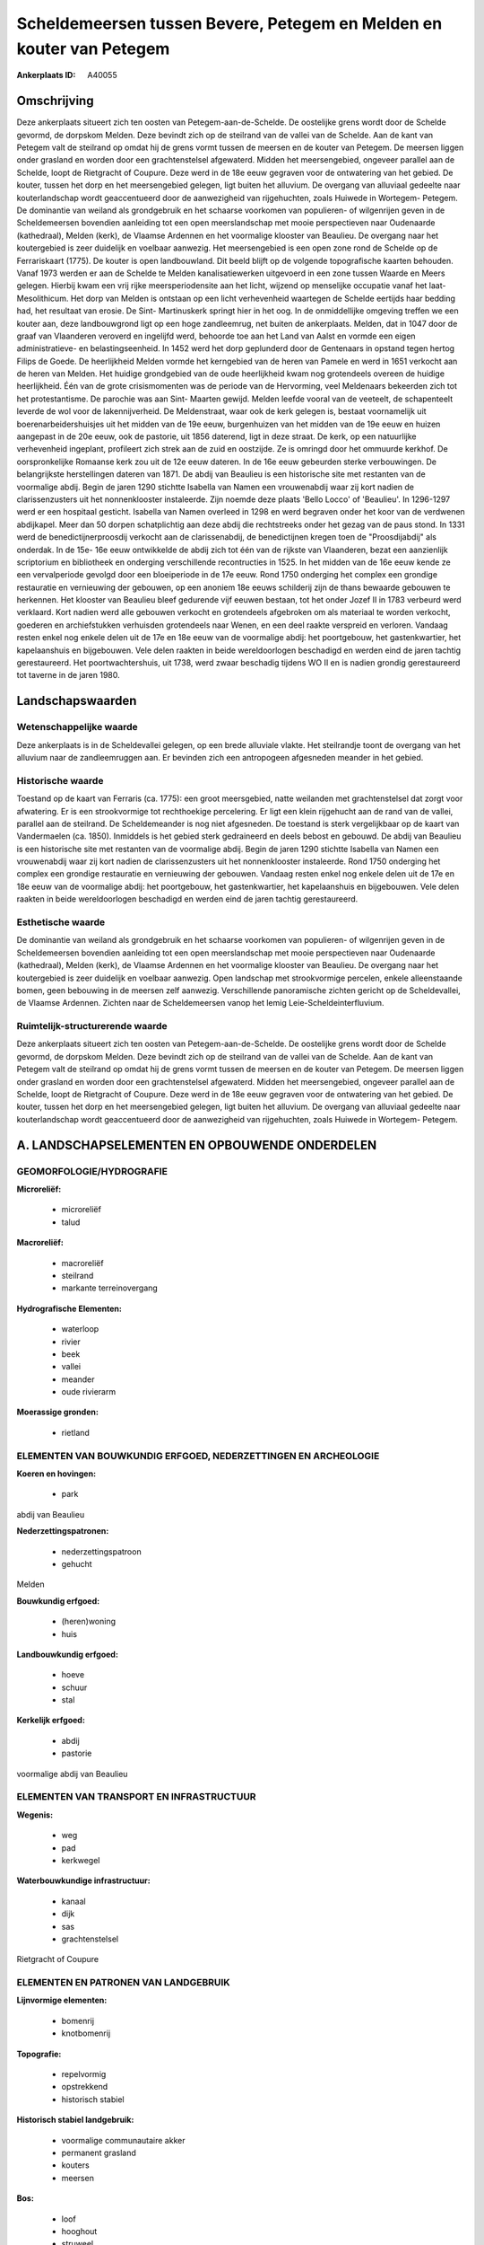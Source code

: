 Scheldemeersen tussen Bevere, Petegem en Melden en kouter van Petegem
=====================================================================

:Ankerplaats ID: A40055




Omschrijving
------------

Deze ankerplaats situeert zich ten oosten van Petegem-aan-de-Schelde.
De oostelijke grens wordt door de Schelde gevormd, de dorpskom Melden.
Deze bevindt zich op de steilrand van de vallei van de Schelde. Aan de
kant van Petegem valt de steilrand op omdat hij de grens vormt tussen de
meersen en de kouter van Petegem. De meersen liggen onder grasland en
worden door een grachtenstelsel afgewaterd. Midden het meersengebied,
ongeveer parallel aan de Schelde, loopt de Rietgracht of Coupure. Deze
werd in de 18e eeuw gegraven voor de ontwatering van het gebied. De
kouter, tussen het dorp en het meersengebied gelegen, ligt buiten het
alluvium. De overgang van alluviaal gedeelte naar kouterlandschap wordt
geaccentueerd door de aanwezigheid van rijgehuchten, zoals Huiwede in
Wortegem- Petegem. De dominantie van weiland als grondgebruik en het
schaarse voorkomen van populieren- of wilgenrijen geven in de
Scheldemeersen bovendien aanleiding tot een open meerslandschap met
mooie perspectieven naar Oudenaarde (kathedraal), Melden (kerk), de
Vlaamse Ardennen en het voormalige klooster van Beaulieu. De overgang
naar het koutergebied is zeer duidelijk en voelbaar aanwezig. Het
meersengebied is een open zone rond de Schelde op de Ferrariskaart
(1775). De kouter is open landbouwland. Dit beeld blijft op de volgende
topografische kaarten behouden. Vanaf 1973 werden er aan de Schelde te
Melden kanalisatiewerken uitgevoerd in een zone tussen Waarde en Meers
gelegen. Hierbij kwam een vrij rijke meersperiodensite aan het licht,
wijzend op menselijke occupatie vanaf het laat- Mesolithicum. Het dorp
van Melden is ontstaan op een licht verhevenheid waartegen de Schelde
eertijds haar bedding had, het resultaat van erosie. De Sint-
Martinuskerk springt hier in het oog. In de onmiddellijke omgeving
treffen we een kouter aan, deze landbouwgrond ligt op een hoge
zandleemrug, net buiten de ankerplaats. Melden, dat in 1047 door de
graaf van Vlaanderen veroverd en ingelijfd werd, behoorde toe aan het
Land van Aalst en vormde een eigen administratieve- en
belastingseenheid. In 1452 werd het dorp geplunderd door de Gentenaars
in opstand tegen hertog Filips de Goede. De heerlijkheid Melden vormde
het kerngebied van de heren van Pamele en werd in 1651 verkocht aan de
heren van Melden. Het huidige grondgebied van de oude heerlijkheid kwam
nog grotendeels overeen de huidige heerlijkheid. Één van de grote
crisismomenten was de periode van de Hervorming, veel Meldenaars
bekeerden zich tot het protestantisme. De parochie was aan Sint- Maarten
gewijd. Melden leefde vooral van de veeteelt, de schapenteelt leverde de
wol voor de lakennijverheid. De Meldenstraat, waar ook de kerk gelegen
is, bestaat voornamelijk uit boerenarbeidershuisjes uit het midden van
de 19e eeuw, burgenhuizen van het midden van de 19e eeuw en huizen
aangepast in de 20e eeuw, ook de pastorie, uit 1856 daterend, ligt in
deze straat. De kerk, op een natuurlijke verhevenheid ingeplant,
profileert zich strek aan de zuid en oostzijde. Ze is omringd door het
ommuurde kerkhof. De oorspronkelijke Romaanse kerk zou uit de 12e eeuw
dateren. In de 16e eeuw gebeurden sterke verbouwingen. De belangrijkste
herstellingen dateren van 1871. De abdij van Beaulieu is een historische
site met restanten van de voormalige abdij. Begin de jaren 1290 stichtte
Isabella van Namen een vrouwenabdij waar zij kort nadien de
clarissenzusters uit het nonnenklooster instaleerde. Zijn noemde deze
plaats 'Bello Locco' of 'Beaulieu'. In 1296-1297 werd er een hospitaal
gesticht. Isabella van Namen overleed in 1298 en werd begraven onder het
koor van de verdwenen abdijkapel. Meer dan 50 dorpen schatplichtig aan
deze abdij die rechtstreeks onder het gezag van de paus stond. In 1331
werd de benedictijnerproosdij verkocht aan de clarissenabdij, de
benedictijnen kregen toen de "Proosdijabdij" als onderdak. In de 15e-
16e eeuw ontwikkelde de abdij zich tot één van de rijkste van
Vlaanderen, bezat een aanzienlijk scriptorium en bibliotheek en
onderging verschillende recontructies in 1525. In het midden van de 16e
eeuw kende ze een vervalperiode gevolgd door een bloeiperiode in de 17e
eeuw. Rond 1750 onderging het complex een grondige restauratie en
vernieuwing der gebouwen, op een anoniem 18e eeuws schilderij zijn de
thans bewaarde gebouwen te herkennen. Het klooster van Beaulieu bleef
gedurende vijf eeuwen bestaan, tot het onder Jozef II in 1783 verbeurd
werd verklaard. Kort nadien werd alle gebouwen verkocht en grotendeels
afgebroken om als materiaal te worden verkocht, goederen en
archiefstukken verhuisden grotendeels naar Wenen, en een deel raakte
verspreid en verloren. Vandaag resten enkel nog enkele delen uit de 17e
en 18e eeuw van de voormalige abdij: het poortgebouw, het
gastenkwartier, het kapelaanshuis en bijgebouwen. Vele delen raakten in
beide wereldoorlogen beschadigd en werden eind de jaren tachtig
gerestaureerd. Het poortwachtershuis, uit 1738, werd zwaar beschadig
tijdens WO II en is nadien grondig gerestaureerd tot taverne in de jaren
1980.



Landschapswaarden
-----------------


Wetenschappelijke waarde
~~~~~~~~~~~~~~~~~~~~~~~~

Deze ankerplaats is in de Scheldevallei gelegen, op een brede
alluviale vlakte. Het steilrandje toont de overgang van het alluvium
naar de zandleemruggen aan. Er bevinden zich een antropogeen afgesneden
meander in het gebied.

Historische waarde
~~~~~~~~~~~~~~~~~~


Toestand op de kaart van Ferraris (ca. 1775): een groot meersgebied,
natte weilanden met grachtenstelsel dat zorgt voor afwatering. Er is een
strookvormige tot rechthoekige percelering. Er ligt een klein rijgehucht
aan de rand van de vallei, parallel aan de steilrand. De Scheldemeander
is nog niet afgesneden. De toestand is sterk vergelijkbaar op de kaart
van Vandermaelen (ca. 1850). Inmiddels is het gebied sterk gedraineerd
en deels bebost en gebouwd. De abdij van Beaulieu is een historische
site met restanten van de voormalige abdij. Begin de jaren 1290 stichtte
Isabella van Namen een vrouwenabdij waar zij kort nadien de
clarissenzusters uit het nonnenklooster instaleerde. Rond 1750 onderging
het complex een grondige restauratie en vernieuwing der gebouwen.
Vandaag resten enkel nog enkele delen uit de 17e en 18e eeuw van de
voormalige abdij: het poortgebouw, het gastenkwartier, het kapelaanshuis
en bijgebouwen. Vele delen raakten in beide wereldoorlogen beschadigd en
werden eind de jaren tachtig gerestaureerd.

Esthetische waarde
~~~~~~~~~~~~~~~~~~

De dominantie van weiland als grondgebruik en het
schaarse voorkomen van populieren- of wilgenrijen geven in de
Scheldemeersen bovendien aanleiding tot een open meerslandschap met
mooie perspectieven naar Oudenaarde (kathedraal), Melden (kerk), de
Vlaamse Ardennen en het voormalige klooster van Beaulieu. De overgang
naar het koutergebied is zeer duidelijk en voelbaar aanwezig. Open
landschap met strookvormige percelen, enkele alleenstaande bomen, geen
bebouwing in de meersen zelf aanwezig. Verschillende panoramische
zichten gericht op de Scheldevallei, de Vlaamse Ardennen. Zichten naar
de Scheldemeersen vanop het lemig Leie-Scheldeinterfluvium.


Ruimtelijk-structurerende waarde
~~~~~~~~~~~~~~~~~~~~~~~~~~~~~~~~

Deze ankerplaats situeert zich ten oosten van Petegem-aan-de-Schelde.
De oostelijke grens wordt door de Schelde gevormd, de dorpskom Melden.
Deze bevindt zich op de steilrand van de vallei van de Schelde. Aan de
kant van Petegem valt de steilrand op omdat hij de grens vormt tussen de
meersen en de kouter van Petegem. De meersen liggen onder grasland en
worden door een grachtenstelsel afgewaterd. Midden het meersengebied,
ongeveer parallel aan de Schelde, loopt de Rietgracht of Coupure. Deze
werd in de 18e eeuw gegraven voor de ontwatering van het gebied. De
kouter, tussen het dorp en het meersengebied gelegen, ligt buiten het
alluvium. De overgang van alluviaal gedeelte naar kouterlandschap wordt
geaccentueerd door de aanwezigheid van rijgehuchten, zoals Huiwede in
Wortegem- Petegem.



A. LANDSCHAPSELEMENTEN EN OPBOUWENDE ONDERDELEN
-----------------------------------------------



GEOMORFOLOGIE/HYDROGRAFIE
~~~~~~~~~~~~~~~~~~~~~~~~

**Microreliëf:**

 * microreliëf
 * talud


**Macroreliëf:**

 * macroreliëf
 * steilrand
 * markante terreinovergang

**Hydrografische Elementen:**

 * waterloop
 * rivier
 * beek
 * vallei
 * meander
 * oude rivierarm


**Moerassige gronden:**

 * rietland



ELEMENTEN VAN BOUWKUNDIG ERFGOED, NEDERZETTINGEN EN ARCHEOLOGIE
~~~~~~~~~~~~~~~~~~~~~~~~~~~~~~~~~~~~~~~~~~~~~~~~~~~~~~~~~~~~~~~

**Koeren en hovingen:**

 * park


abdij van Beaulieu

**Nederzettingspatronen:**

 * nederzettingspatroon
 * gehucht

Melden

**Bouwkundig erfgoed:**

 * (heren)woning
 * huis


**Landbouwkundig erfgoed:**

 * hoeve
 * schuur
 * stal


**Kerkelijk erfgoed:**

 * abdij
 * pastorie


voormalige abdij van Beaulieu

ELEMENTEN VAN TRANSPORT EN INFRASTRUCTUUR
~~~~~~~~~~~~~~~~~~~~~~~~~~~~~~~~~~~~~~~~~

**Wegenis:**

 * weg
 * pad
 * kerkwegel


**Waterbouwkundige infrastructuur:**

 * kanaal
 * dijk
 * sas
 * grachtenstelsel


Rietgracht of Coupure

ELEMENTEN EN PATRONEN VAN LANDGEBRUIK
~~~~~~~~~~~~~~~~~~~~~~~~~~~~~~~~~~~~~

**Lijnvormige elementen:**

 * bomenrij
 * knotbomenrij

**Topografie:**

 * repelvormig
 * opstrekkend
 * historisch stabiel


**Historisch stabiel landgebruik:**

 * voormalige communautaire akker
 * permanent grasland
 * kouters
 * meersen


**Bos:**

 * loof
 * hooghout
 * struweel


**Bijzondere waterhuishouding:**

 * watering



OPMERKINGEN EN KNELPUNTEN
~~~~~~~~~~~~~~~~~~~~~~~~

Ten westen van de ankerplaats bevindt zich een golfterrein. Op die
plaats is de topografie totaal gewijzigd en is het voormalige landschap
niet meer te herkennen. De ankerplaats grenst in het oosten aan een
opgespoten terrein. Ook hier is de topografie volledig getransformeerd.
In het meersengebied van Petegem komen enkele geïsoleerde akkers voor,
die niet in het landschap passen.



